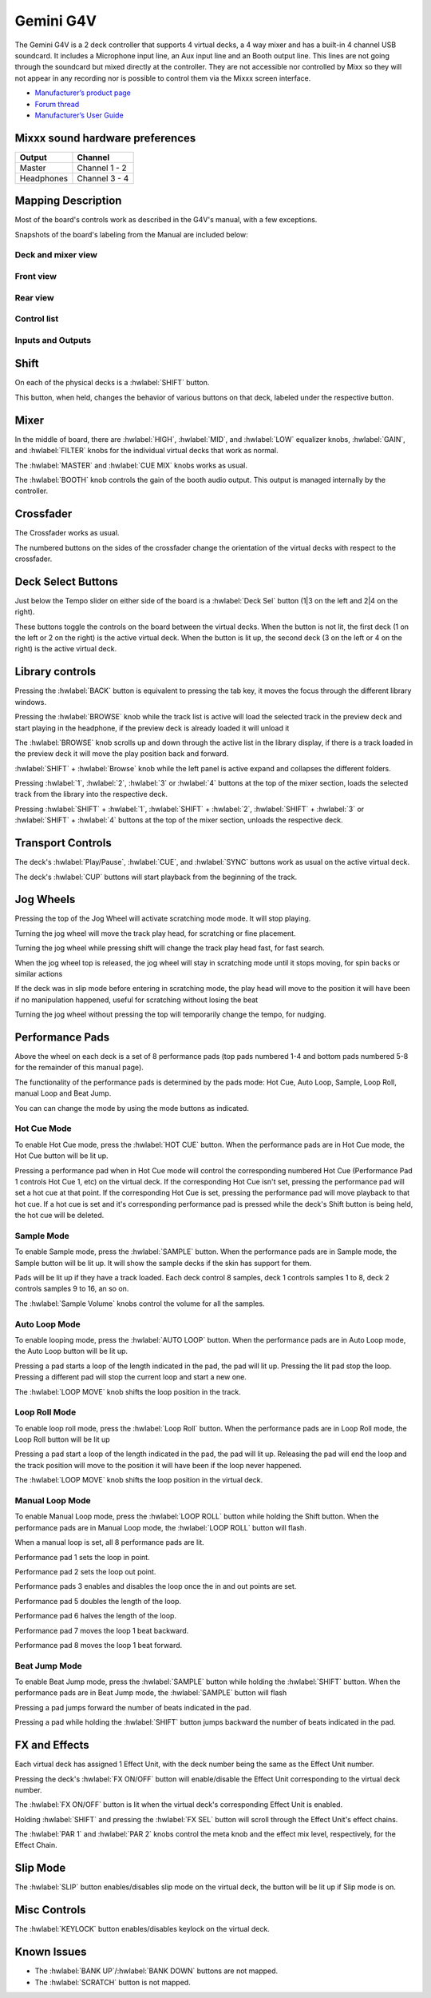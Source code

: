 Gemini G4V
=====================

The Gemini G4V is a 2 deck controller that supports 4 virtual decks, a 4 way mixer and has a built-in 4 channel USB soundcard.
It includes a Microphone input line, an Aux input line and an Booth output line. This lines are not going through the soundcard but mixed directly at the controller.
They are not accessible nor controlled by Mixx so they will not appear in any recording nor is possible to control them via the Mixxx screen interface.


-  `Manufacturer’s product page <http://geminisound.com/product/g4v>`__
-  `Forum thread <https://www.mixxx.org/forums/viewtopic.php?f=6&t=12919>`__
-  `Manufacturer’s User Guide <https://www.manualslib.com/manual/826563/Gemini-G4v.html>`__

.. versionadded:: 2.3

Mixxx sound hardware preferences
--------------------------------

========== =============
Output     Channel
========== =============
Master     Channel 1 - 2
Headphones Channel 3 - 4
========== =============

Mapping Description
-------------------

Most of the board's controls work as described in the G4V's manual, with a few exceptions.

Snapshots of the board's labeling from the Manual are included below:


Deck and mixer view
^^^^^^^^^^^^^^^^^^^
.. figure:: ../../_static/controllers/gemini_g4v_top.svg
   :align: center
   :width: 100%
   :figwidth: 100%
   :alt: Gemini G4V
   :figclass: pretty-figures


Front view
^^^^^^^^^^
.. figure:: ../../_static/controllers/gemini_g4v_front.svg
   :align: center
   :width: 100%
   :figwidth: 100%
   :alt: Gemini G4V
   :figclass: pretty-figures

Rear view
^^^^^^^^^
.. figure:: ../../_static/controllers/gemini_g4v_rear.svg
   :align: center
   :width: 100%
   :figwidth: 100%
   :alt: Gemini G4V
   :figclass: pretty-figures

Control list
^^^^^^^^^^^^
.. hlist::
   :columns: 2

   * 1 - Power Button
   * 2 - Sync
   * 3 - Play/pause
   * 4 - CUP
   * 5 - Cue
   * 6 - Jog Wheel
   * 7 - Deck Select
   * 8 - Performance pads mode select
   * 9 - Performance pads
   * 10 - Pith fader
   * 11 - Loop Move
   * 12 - Keylock/Range
   * 13 - Sample Volume
   * 14 - Bank up/Bank down
   * 15 - Parameter 1
   * 16 - Slip/FX
   * 17 - Parameter 2
   * 18 - FX ON/OFF
   * 19 - Shift
   * 20 - Scratch/Search
   * 21 - Load
   * 22 - Browse/Back
   * 23 - Master Volume
   * 24 - Booth Volume
   * 25 - Cue Mix
   * 26 - PFL
   * 27 - Track Fadder
   * 28 - Cross Fadder
   * 29 - Cross Fadder assign
   * 30 - Gain
   * 31 - Equalizer
   * 32 - Filter
   * 33 - Headphone Volume
   * 34 - Mic Volume
   * 35 - Aux Volume

Inputs and Outputs
^^^^^^^^^^^^^^^^^^
.. hlist::
   :columns: 2

   * A - Master Out XLR
   * B - Master Out RCA
   * C - Booth Out RCA
   * D - Aux Input
   * E - USB Output
   * F - Power Input
   * G - Headphone Output
   * H - Mic Input

Shift
-----

On each of the physical decks is a :hwlabel:`SHIFT` button.

This button, when held, changes the behavior of various buttons on that deck, labeled under the respective button.

Mixer
-----

In the middle of board, there are :hwlabel:`HIGH`, :hwlabel:`MID`, and :hwlabel:`LOW` equalizer knobs, :hwlabel:`GAIN`, and :hwlabel:`FILTER` knobs for the individual virtual decks that work as normal.

The :hwlabel:`MASTER` and :hwlabel:`CUE MIX` knobs works as usual.

The :hwlabel:`BOOTH` knob controls the gain of the booth audio output. This output is managed internally by the controller.

Crossfader
----------

The Crossfader works as usual.

The numbered buttons on the sides of the crossfader change the orientation of the virtual decks with respect to the crossfader.

Deck Select Buttons
-------------------

Just below the Tempo slider on either side of the board is a :hwlabel:`Deck Sel` button (1|3 on the left and 2|4 on the right).

These buttons toggle the controls on the board between the virtual decks.
When the button is not lit, the first deck (1 on the left or 2 on the right) is the active virtual deck.
When the button is lit up, the second deck (3 on the left or 4 on the right) is the active virtual deck.

Library controls
----------------

Pressing the :hwlabel:`BACK` button is equivalent to pressing the tab key, it moves the focus through the different library windows.

Pressing the :hwlabel:`BROWSE` knob while the track list is active will load the selected track in the preview deck and start playing in the headphone,
if the preview deck is already loaded it will unload it

The :hwlabel:`BROWSE` knob scrolls up and down through the active list in the library display,
if there is a track loaded in the preview deck it will move the play position back and forward.

:hwlabel:`SHIFT` + :hwlabel:`Browse` knob while the left panel is active expand and collapses the different folders.

Pressing :hwlabel:`1`, :hwlabel:`2`, :hwlabel:`3` or :hwlabel:`4` buttons at the top of the mixer section,
loads the selected track from the library into the respective deck.

Pressing :hwlabel:`SHIFT` + :hwlabel:`1`, :hwlabel:`SHIFT` + :hwlabel:`2`, :hwlabel:`SHIFT` + :hwlabel:`3` or :hwlabel:`SHIFT` + :hwlabel:`4`
buttons at the top of the mixer section, unloads the respective deck.

Transport Controls
------------------

The deck's :hwlabel:`Play/Pause`, :hwlabel:`CUE`, and :hwlabel:`SYNC` buttons work as usual on the active virtual deck.

The deck's :hwlabel:`CUP` buttons will start playback from the beginning of the track.

Jog Wheels
----------

Pressing the top of the Jog Wheel will activate scratching mode mode. It will stop playing.

Turning the jog wheel will move the track play head, for scratching or fine placement.

Turning the jog wheel while pressing shift will change the track play head fast, for fast search.

When the jog wheel top is released, the jog wheel will stay in scratching mode until it stops moving, for spin backs or similar actions

If the deck was in slip mode before entering in scratching mode, the play head will move to the position it will have been if no manipulation happened, useful for scratching without losing the beat

Turning the jog wheel without pressing the top will temporarily change the tempo, for nudging.

Performance Pads
----------------

Above the wheel on each deck is a set of 8 performance pads (top pads numbered 1-4 and bottom pads numbered 5-8 for the remainder of this manual page).

The functionality of the performance pads is determined by the pads mode: Hot Cue, Auto Loop, Sample, Loop Roll, manual Loop and Beat Jump.

You can can change the mode by using the mode buttons as indicated.

Hot Cue Mode
^^^^^^^^^^^^

To enable Hot Cue mode, press the :hwlabel:`HOT CUE` button.
When the performance pads are in Hot Cue mode, the Hot Cue button will be lit up.

Pressing a performance pad when in Hot Cue mode will control the corresponding numbered Hot Cue (Performance Pad 1 controls Hot Cue 1, etc) on the virtual deck.
If the corresponding Hot Cue isn't set, pressing the performance pad will set a hot cue at that point.
If the corresponding Hot Cue is set, pressing the performance pad will move playback to that hot cue.
If a hot cue is set and it's corresponding performance pad is pressed while the deck's Shift button is being held, the hot cue will be deleted.

Sample Mode
^^^^^^^^^^^

To enable Sample mode, press the :hwlabel:`SAMPLE` button.
When the performance pads are in Sample mode, the Sample button will be lit up.
It will show the sample decks if the skin has support for them.

Pads will be lit up if they have a track loaded.
Each deck control 8 samples, deck 1 controls samples 1 to 8, deck 2 controls samples 9 to 16, an so on.

The :hwlabel:`Sample Volume` knobs control the volume for all the samples.

Auto Loop Mode
^^^^^^^^^^^^^^

To enable looping mode, press the :hwlabel:`AUTO LOOP` button.
When the performance pads are in Auto Loop mode, the Auto Loop button will be lit up.

Pressing a pad starts a loop of the length indicated in the pad, the pad will lit up.
Pressing the lit pad stop the loop.
Pressing a different pad will stop the current loop and start a new one.

The :hwlabel:`LOOP MOVE` knob shifts the loop position in the track.

Loop Roll Mode
^^^^^^^^^^^^^^

To enable loop roll mode, press the :hwlabel:`Loop Roll` button.
When the performance pads are in Loop Roll mode, the Loop Roll button will be lit up

Pressing a pad start a loop of the length indicated in the pad, the pad will lit up.
Releasing the pad will end the loop and the track position will move to the position it will have been if the loop never happened.

The :hwlabel:`LOOP MOVE` knob shifts the loop position in the virtual deck.

Manual Loop Mode
^^^^^^^^^^^^^^^^

To enable Manual Loop mode, press the :hwlabel:`LOOP ROLL` button while holding the Shift button.
When the performance pads are in Manual Loop mode, the :hwlabel:`LOOP ROLL` button will flash.

When a manual loop is set, all 8 performance pads are lit.

Performance pad 1 sets the loop in point.

Performance pad 2 sets the loop out point.

Performance pads 3 enables and disables the loop once the in and out points are set.

Performance pad 5 doubles the length of the loop.

Performance pad 6 halves the length of the loop.

Performance pad 7 moves the loop 1 beat backward.

Performance pad 8 moves the loop 1 beat forward.

Beat Jump Mode
^^^^^^^^^^^^^^

To enable Beat Jump mode, press the :hwlabel:`SAMPLE`  button while holding the :hwlabel:`SHIFT` button.
When the performance pads are in Beat Jump mode, the :hwlabel:`SAMPLE` button will flash

Pressing a pad jumps forward the number of beats indicated in the pad.

Pressing a pad while holding the :hwlabel:`SHIFT` button jumps backward the number of beats indicated in the pad.

FX and Effects
--------------

Each virtual deck has assigned 1 Effect Unit, with the deck number being the same as the Effect Unit number.

Pressing the deck's :hwlabel:`FX ON/OFF` button will enable/disable the Effect Unit corresponding to the virtual deck number.

The :hwlabel:`FX ON/OFF` button is lit when the virtual deck's corresponding Effect Unit is enabled.

Holding :hwlabel:`SHIFT` and pressing the :hwlabel:`FX SEL` button will scroll through the Effect Unit's effect chains.

The :hwlabel:`PAR 1` and :hwlabel:`PAR 2` knobs control the meta knob and the effect mix level, respectively, for the Effect Chain.

Slip Mode
---------

The :hwlabel:`SLIP` button enables/disables slip mode on the virtual deck, the button will be lit up if Slip mode is on.


Misc Controls
-------------

The :hwlabel:`KEYLOCK` button enables/disables keylock on the virtual deck.

Known Issues
------------

- The :hwlabel:`BANK UP`/:hwlabel:`BANK DOWN` buttons are not mapped.
- The :hwlabel:`SCRATCH` button is not mapped.
